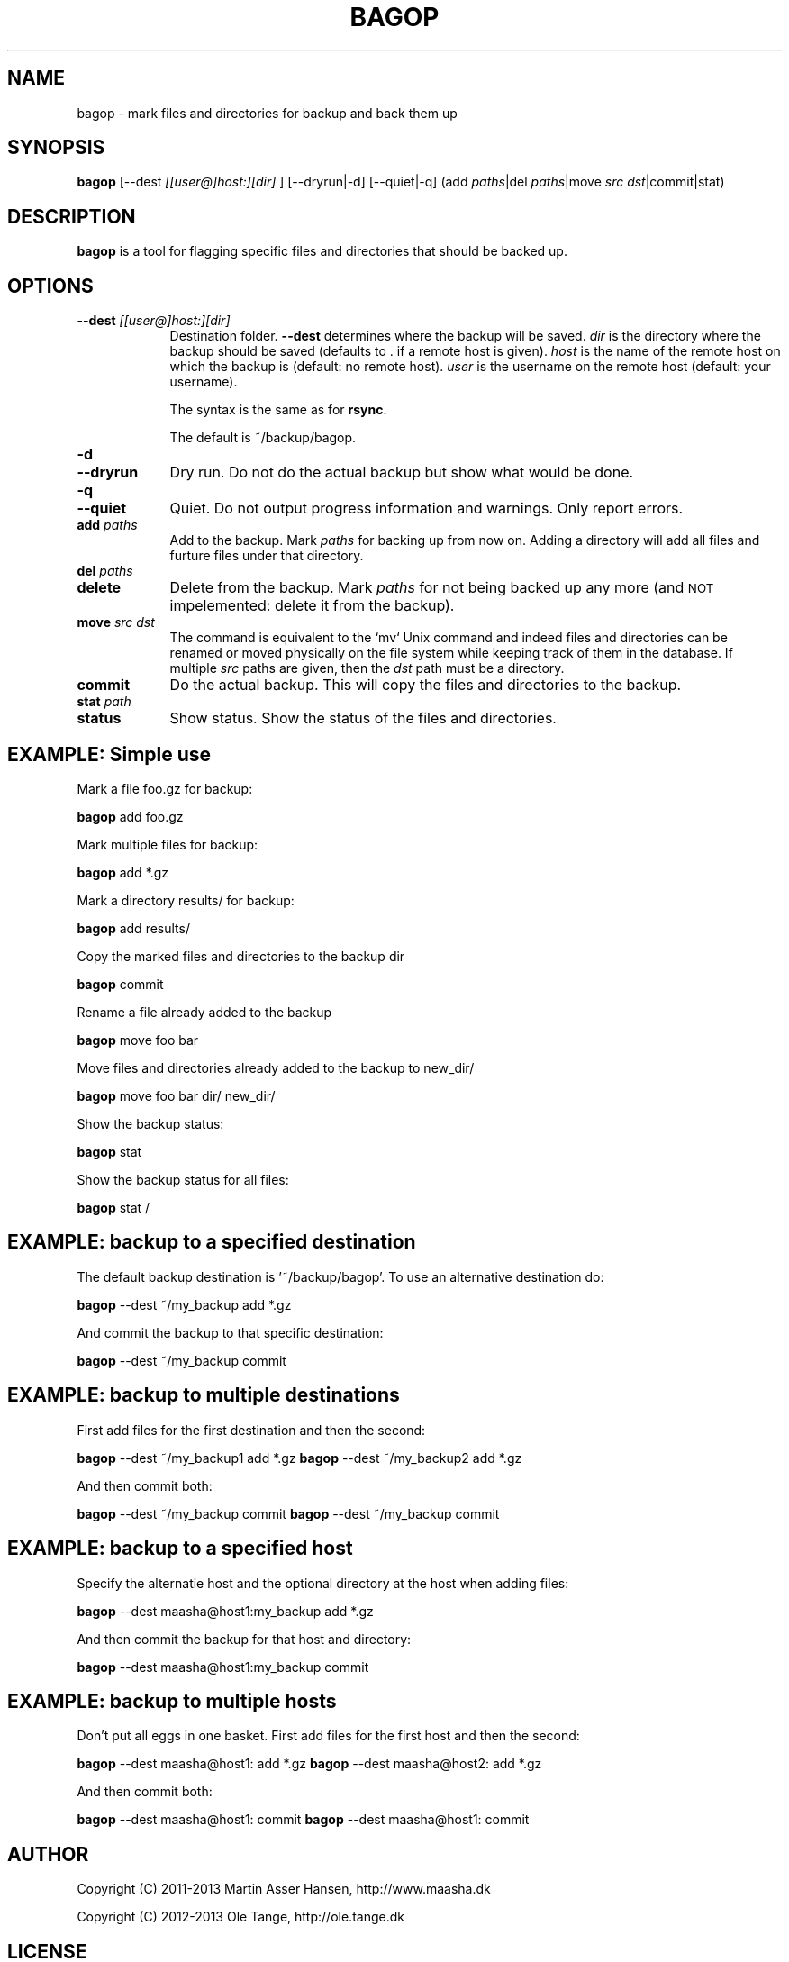 .\" Automatically generated by Pod::Man 2.23 (Pod::Simple 3.14)
.\"
.\" Standard preamble:
.\" ========================================================================
.de Sp \" Vertical space (when we can't use .PP)
.if t .sp .5v
.if n .sp
..
.de Vb \" Begin verbatim text
.ft CW
.nf
.ne \\$1
..
.de Ve \" End verbatim text
.ft R
.fi
..
.\" Set up some character translations and predefined strings.  \*(-- will
.\" give an unbreakable dash, \*(PI will give pi, \*(L" will give a left
.\" double quote, and \*(R" will give a right double quote.  \*(C+ will
.\" give a nicer C++.  Capital omega is used to do unbreakable dashes and
.\" therefore won't be available.  \*(C` and \*(C' expand to `' in nroff,
.\" nothing in troff, for use with C<>.
.tr \(*W-
.ds C+ C\v'-.1v'\h'-1p'\s-2+\h'-1p'+\s0\v'.1v'\h'-1p'
.ie n \{\
.    ds -- \(*W-
.    ds PI pi
.    if (\n(.H=4u)&(1m=24u) .ds -- \(*W\h'-12u'\(*W\h'-12u'-\" diablo 10 pitch
.    if (\n(.H=4u)&(1m=20u) .ds -- \(*W\h'-12u'\(*W\h'-8u'-\"  diablo 12 pitch
.    ds L" ""
.    ds R" ""
.    ds C` ""
.    ds C' ""
'br\}
.el\{\
.    ds -- \|\(em\|
.    ds PI \(*p
.    ds L" ``
.    ds R" ''
'br\}
.\"
.\" Escape single quotes in literal strings from groff's Unicode transform.
.ie \n(.g .ds Aq \(aq
.el       .ds Aq '
.\"
.\" If the F register is turned on, we'll generate index entries on stderr for
.\" titles (.TH), headers (.SH), subsections (.SS), items (.Ip), and index
.\" entries marked with X<> in POD.  Of course, you'll have to process the
.\" output yourself in some meaningful fashion.
.ie \nF \{\
.    de IX
.    tm Index:\\$1\t\\n%\t"\\$2"
..
.    nr % 0
.    rr F
.\}
.el \{\
.    de IX
..
.\}
.\"
.\" Accent mark definitions (@(#)ms.acc 1.5 88/02/08 SMI; from UCB 4.2).
.\" Fear.  Run.  Save yourself.  No user-serviceable parts.
.    \" fudge factors for nroff and troff
.if n \{\
.    ds #H 0
.    ds #V .8m
.    ds #F .3m
.    ds #[ \f1
.    ds #] \fP
.\}
.if t \{\
.    ds #H ((1u-(\\\\n(.fu%2u))*.13m)
.    ds #V .6m
.    ds #F 0
.    ds #[ \&
.    ds #] \&
.\}
.    \" simple accents for nroff and troff
.if n \{\
.    ds ' \&
.    ds ` \&
.    ds ^ \&
.    ds , \&
.    ds ~ ~
.    ds /
.\}
.if t \{\
.    ds ' \\k:\h'-(\\n(.wu*8/10-\*(#H)'\'\h"|\\n:u"
.    ds ` \\k:\h'-(\\n(.wu*8/10-\*(#H)'\`\h'|\\n:u'
.    ds ^ \\k:\h'-(\\n(.wu*10/11-\*(#H)'^\h'|\\n:u'
.    ds , \\k:\h'-(\\n(.wu*8/10)',\h'|\\n:u'
.    ds ~ \\k:\h'-(\\n(.wu-\*(#H-.1m)'~\h'|\\n:u'
.    ds / \\k:\h'-(\\n(.wu*8/10-\*(#H)'\z\(sl\h'|\\n:u'
.\}
.    \" troff and (daisy-wheel) nroff accents
.ds : \\k:\h'-(\\n(.wu*8/10-\*(#H+.1m+\*(#F)'\v'-\*(#V'\z.\h'.2m+\*(#F'.\h'|\\n:u'\v'\*(#V'
.ds 8 \h'\*(#H'\(*b\h'-\*(#H'
.ds o \\k:\h'-(\\n(.wu+\w'\(de'u-\*(#H)/2u'\v'-.3n'\*(#[\z\(de\v'.3n'\h'|\\n:u'\*(#]
.ds d- \h'\*(#H'\(pd\h'-\w'~'u'\v'-.25m'\f2\(hy\fP\v'.25m'\h'-\*(#H'
.ds D- D\\k:\h'-\w'D'u'\v'-.11m'\z\(hy\v'.11m'\h'|\\n:u'
.ds th \*(#[\v'.3m'\s+1I\s-1\v'-.3m'\h'-(\w'I'u*2/3)'\s-1o\s+1\*(#]
.ds Th \*(#[\s+2I\s-2\h'-\w'I'u*3/5'\v'-.3m'o\v'.3m'\*(#]
.ds ae a\h'-(\w'a'u*4/10)'e
.ds Ae A\h'-(\w'A'u*4/10)'E
.    \" corrections for vroff
.if v .ds ~ \\k:\h'-(\\n(.wu*9/10-\*(#H)'\s-2\u~\d\s+2\h'|\\n:u'
.if v .ds ^ \\k:\h'-(\\n(.wu*10/11-\*(#H)'\v'-.4m'^\v'.4m'\h'|\\n:u'
.    \" for low resolution devices (crt and lpr)
.if \n(.H>23 .if \n(.V>19 \
\{\
.    ds : e
.    ds 8 ss
.    ds o a
.    ds d- d\h'-1'\(ga
.    ds D- D\h'-1'\(hy
.    ds th \o'bp'
.    ds Th \o'LP'
.    ds ae ae
.    ds Ae AE
.\}
.rm #[ #] #H #V #F C
.\" ========================================================================
.\"
.IX Title "BAGOP 1"
.TH BAGOP 1 "2013-01-30" "20121114" "bagop"
.\" For nroff, turn off justification.  Always turn off hyphenation; it makes
.\" way too many mistakes in technical documents.
.if n .ad l
.nh
.SH "NAME"
bagop \- mark files and directories for backup and back them up
.SH "SYNOPSIS"
.IX Header "SYNOPSIS"
\&\fBbagop\fR [\-\-dest \fI[[user@]host:][dir]\fR ] [\-\-dryrun|\-d] [\-\-quiet|\-q] (add \fIpaths\fR|del \fIpaths\fR|move \fIsrc\fR \fIdst\fR|commit|stat)
.SH "DESCRIPTION"
.IX Header "DESCRIPTION"
\&\fBbagop\fR is a tool for flagging specific files and directories that should be
backed up.
.SH "OPTIONS"
.IX Header "OPTIONS"
.IP "\fB\-\-dest\fR \fI[[user@]host:][dir]\fR" 9
.IX Item "--dest [[user@]host:][dir]"
Destination folder. \fB\-\-dest\fR determines where the backup will be saved. \fIdir\fR
is the directory where the backup should be saved (defaults to . if a remote
host is given). \fIhost\fR is the name of the remote host on which the backup is
(default: no remote host). \fIuser\fR is the username on the remote host (default:
your username).
.Sp
The syntax is the same as for \fBrsync\fR.
.Sp
The default is ~/backup/bagop.
.IP "\fB\-d\fR" 9
.IX Item "-d"
.PD 0
.IP "\fB\-\-dryrun\fR" 9
.IX Item "--dryrun"
.PD
Dry run. Do not do the actual backup but show what would be done.
.IP "\fB\-q\fR" 9
.IX Item "-q"
.PD 0
.IP "\fB\-\-quiet\fR" 9
.IX Item "--quiet"
.PD
Quiet. Do not output progress information and warnings. Only report errors.
.IP "\fBadd\fR \fIpaths\fR" 9
.IX Item "add paths"
Add to the backup. Mark \fIpaths\fR for backing up from now on. Adding a
directory will add all files and furture files under that directory.
.IP "\fBdel\fR \fIpaths\fR" 9
.IX Item "del paths"
.PD 0
.IP "\fBdelete\fR" 9
.IX Item "delete"
.PD
Delete from the backup. Mark \fIpaths\fR for not being backed up any
more (and \s-1NOT\s0 impelemented: delete it from the backup).
.IP "\fBmove\fR \fIsrc\fR \fIdst\fR" 9
.IX Item "move src dst"
The command is equivalent to the `mv` Unix command and indeed files and
directories can be renamed or moved physically on the file system while keeping
track of them in the database. If multiple \fIsrc\fR paths are given, then the
\&\fIdst\fR path must be a directory.
.IP "\fBcommit\fR" 9
.IX Item "commit"
Do the actual backup. This will copy the files and directories to the backup.
.IP "\fBstat\fR \fIpath\fR" 9
.IX Item "stat path"
.PD 0
.IP "\fBstatus\fR" 9
.IX Item "status"
.PD
Show status. Show the status of the files and directories.
.SH "EXAMPLE: Simple use"
.IX Header "EXAMPLE: Simple use"
Mark a file foo.gz for backup:
.PP
\&\fBbagop\fR add foo.gz
.PP
Mark multiple files for backup:
.PP
\&\fBbagop\fR add *.gz
.PP
Mark a directory results/ for backup:
.PP
\&\fBbagop\fR add results/
.PP
Copy the marked files and directories to the backup dir
.PP
\&\fBbagop\fR commit
.PP
Rename a file already added to the backup
.PP
\&\fBbagop\fR move foo bar
.PP
Move files and directories already added to the backup to new_dir/
.PP
\&\fBbagop\fR move foo bar dir/ new_dir/
.PP
Show the backup status:
.PP
\&\fBbagop\fR stat
.PP
Show the backup status for all files:
.PP
\&\fBbagop\fR stat /
.SH "EXAMPLE: backup to a specified destination"
.IX Header "EXAMPLE: backup to a specified destination"
The default backup destination is '~/backup/bagop'. To use an alternative destination do:
.PP
\&\fBbagop\fR \-\-dest ~/my_backup add *.gz
.PP
And commit the backup to that specific destination:
.PP
\&\fBbagop\fR \-\-dest ~/my_backup commit
.SH "EXAMPLE: backup to multiple destinations"
.IX Header "EXAMPLE: backup to multiple destinations"
First add files for the first destination and then the second:
.PP
\&\fBbagop\fR \-\-dest ~/my_backup1 add *.gz
\&\fBbagop\fR \-\-dest ~/my_backup2 add *.gz
.PP
And then commit both:
.PP
\&\fBbagop\fR \-\-dest ~/my_backup commit
\&\fBbagop\fR \-\-dest ~/my_backup commit
.SH "EXAMPLE: backup to a specified host"
.IX Header "EXAMPLE: backup to a specified host"
Specify the alternatie host and the optional directory at the host when adding files:
.PP
\&\fBbagop\fR \-\-dest maasha@host1:my_backup add *.gz
.PP
And then commit the backup for that host and directory:
.PP
\&\fBbagop\fR \-\-dest maasha@host1:my_backup commit
.SH "EXAMPLE: backup to multiple hosts"
.IX Header "EXAMPLE: backup to multiple hosts"
Don't put all eggs in one basket. First add files for the first host and then the second:
.PP
\&\fBbagop\fR \-\-dest maasha@host1: add *.gz
\&\fBbagop\fR \-\-dest maasha@host2: add *.gz
.PP
And then commit both:
.PP
\&\fBbagop\fR \-\-dest maasha@host1: commit
\&\fBbagop\fR \-\-dest maasha@host1: commit
.SH "AUTHOR"
.IX Header "AUTHOR"
Copyright (C) 2011\-2013 Martin Asser Hansen, http://www.maasha.dk
.PP
Copyright (C) 2012\-2013 Ole Tange, http://ole.tange.dk
.SH "LICENSE"
.IX Header "LICENSE"
Copyright (C) 2007,2008,2009,2010,2011,2012,2013 Free Software Foundation,
Inc.
.PP
This program is free software; you can redistribute it and/or modify
it under the terms of the \s-1GNU\s0 General Public License as published by
the Free Software Foundation; either version 3 of the License, or
at your option any later version.
.PP
This program is distributed in the hope that it will be useful,
but \s-1WITHOUT\s0 \s-1ANY\s0 \s-1WARRANTY\s0; without even the implied warranty of
\&\s-1MERCHANTABILITY\s0 or \s-1FITNESS\s0 \s-1FOR\s0 A \s-1PARTICULAR\s0 \s-1PURPOSE\s0.  See the
\&\s-1GNU\s0 General Public License for more details.
.PP
You should have received a copy of the \s-1GNU\s0 General Public License
along with this program.  If not, see <http://www.gnu.org/licenses/>.
.SS "Documentation license I"
.IX Subsection "Documentation license I"
Permission is granted to copy, distribute and/or modify this documentation
under the terms of the \s-1GNU\s0 Free Documentation License, Version 1.3 or
any later version published by the Free Software Foundation; with no
Invariant Sections, with no Front-Cover Texts, and with no Back-Cover
Texts.  A copy of the license is included in the file fdl.txt.
.SS "Documentation license \s-1II\s0"
.IX Subsection "Documentation license II"
You are free:
.IP "\fBto Share\fR" 9
.IX Item "to Share"
to copy, distribute and transmit the work
.IP "\fBto Remix\fR" 9
.IX Item "to Remix"
to adapt the work
.PP
Under the following conditions:
.IP "\fBAttribution\fR" 9
.IX Item "Attribution"
You must attribute the work in the manner specified by the author or
licensor (but not in any way that suggests that they endorse you or
your use of the work).
.IP "\fBShare Alike\fR" 9
.IX Item "Share Alike"
If you alter, transform, or build upon this work, you may distribute
the resulting work only under the same, similar or a compatible
license.
.PP
With the understanding that:
.IP "\fBWaiver\fR" 9
.IX Item "Waiver"
Any of the above conditions can be waived if you get permission from
the copyright holder.
.IP "\fBPublic Domain\fR" 9
.IX Item "Public Domain"
Where the work or any of its elements is in the public domain under
applicable law, that status is in no way affected by the license.
.IP "\fBOther Rights\fR" 9
.IX Item "Other Rights"
In no way are any of the following rights affected by the license:
.RS 9
.IP "\(bu" 2
Your fair dealing or fair use rights, or other applicable
copyright exceptions and limitations;
.IP "\(bu" 2
The author's moral rights;
.IP "\(bu" 2
Rights other persons may have either in the work itself or in
how the work is used, such as publicity or privacy rights.
.RE
.RS 9
.RE
.IP "\fBNotice\fR" 9
.IX Item "Notice"
For any reuse or distribution, you must make clear to others the
license terms of this work.
.PP
A copy of the full license is included in the file as cc\-by\-sa.txt.
.SH "SEE ALSO"
.IX Header "SEE ALSO"
\&\fBssh\fR(1), \fBrsync\fR(1)
